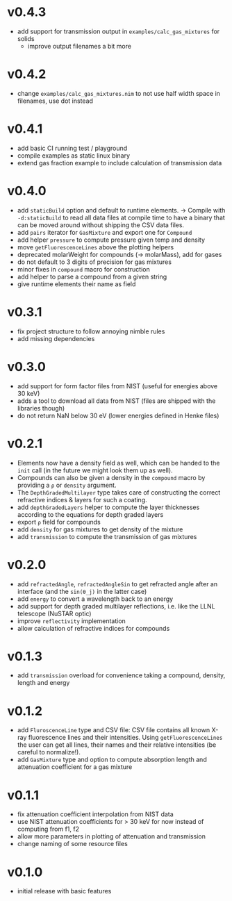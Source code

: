 * v0.4.3
- add support for transmission output in ~examples/calc_gas_mixtures~
  for solids
  - improve output filenames a bit more
* v0.4.2
- change ~examples/calc_gas_mixtures.nim~ to not use half width space
  in filenames, use dot instead
* v0.4.1
- add basic CI running test / playground
- compile examples as static linux binary
- extend gas fraction example to include calculation of transmission data
* v0.4.0
- add ~staticBuild~ option and default to runtime elements.
  -> Compile with ~-d:staticBuild~ to read all data files at compile
  time to have a binary that can be moved around without shipping
  the CSV data files.
- add ~pairs~ iterator for ~GasMixture~ and export one for ~Compound~  
- add helper ~pressure~ to compute pressure given temp and density
- move ~getFluorescenceLines~ above the plotting helpers
- deprecated molarWeight for compounds (-> molarMass), add for gases
- do not default to 3 digits of precision for gas mixtures
- minor fixes in ~compound~ macro for construction
- add helper to parse a compound from a given string
- give runtime elements their name as field
* v0.3.1
- fix project structure to follow annoying nimble rules
- add missing dependencies
* v0.3.0
- add support for form factor files from NIST (useful for energies
  above 30 keV)
- adds a tool to download all data from NIST (files are shipped with
  the libraries though)  
- do not return NaN below 30 eV (lower energies defined in Henke
  files)
* v0.2.1
- Elements now have a density field as well, which can be handed to the
  ~init~ call (in the future we might look them up as well).
- Compounds can also be given a density in the ~compound~ macro by
  providing a ~ρ~ or ~density~ argument.
- The ~DepthGradedMultilayer~ type takes care of constructing the
  correct refractive indices & layers for such a coating.
- add ~depthGradedLayers~ helper to compute the layer thicknesses
  according to the equations for depth graded layers
- export ~ρ~ field for compounds
- add ~density~ for gas mixtures to get density of the mixture
- add ~transmission~ to compute the transmission of gas mixtures      
* v0.2.0
- add ~refractedAngle~, ~refractedAngleSin~ to get refracted angle
  after an interface (and the ~sin(θ_j)~ in the latter case)
- add ~energy~ to convert a wavelength back to an energy
- add support for depth graded multilayer reflections, i.e. like the
  LLNL telescope (NuSTAR optic)
- improve ~reflectivity~ implementation
- allow calculation of refractive indices for compounds  
* v0.1.3
- add ~transmission~ overload for convenience taking a compound,
  density, length and energy
* v0.1.2
- add ~FluroscenceLine~ type and CSV file:
  CSV file contains all known X-ray fluorescence lines and their
  intensities. Using ~getFluorescenceLines~ the user can get all lines,
  their names and their relative intensities (be careful to
  normalize!).
- add ~GasMixture~ type and option to compute absorption length and
  attenuation coefficient for a gas mixture
* v0.1.1
- fix attenuation coefficient interpolation from NIST data
- use NIST attenuation coefficients for > 30 keV for now instead of
  computing from f1, f2
- allow more parameters in plotting of attenuation and transmission
- change naming of some resource files  
* v0.1.0
- initial release with basic features
